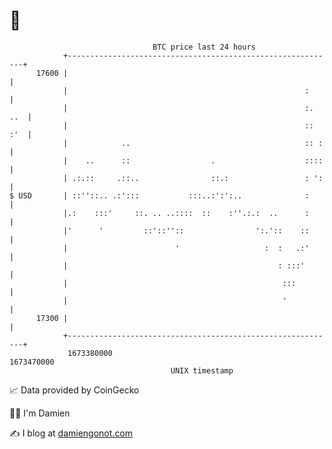 * 👋

#+begin_example
                                   BTC price last 24 hours                    
               +------------------------------------------------------------+ 
         17600 |                                                            | 
               |                                                     :      | 
               |                                                     :. ..  | 
               |                                                     :: :'  | 
               |            ..                                       :: :   | 
               |    ..      ::                  .                    ::::   | 
               | .:.::     .::..                ::.:                 : ':   | 
   $ USD       | ::''::.. .:':::           :::..:':':..              :      | 
               |.:    :::'     ::. .. ..::::  ::    :''.:.:  ..      :      | 
               |'      '         ::'::''::                ':.'::    ::      | 
               |                        '                   :  :   .:'      | 
               |                                               : :::'       | 
               |                                                :::         | 
               |                                                '           | 
         17300 |                                                            | 
               +------------------------------------------------------------+ 
                1673380000                                        1673470000  
                                       UNIX timestamp                         
#+end_example
📈 Data provided by CoinGecko

🧑‍💻 I'm Damien

✍️ I blog at [[https://www.damiengonot.com][damiengonot.com]]
